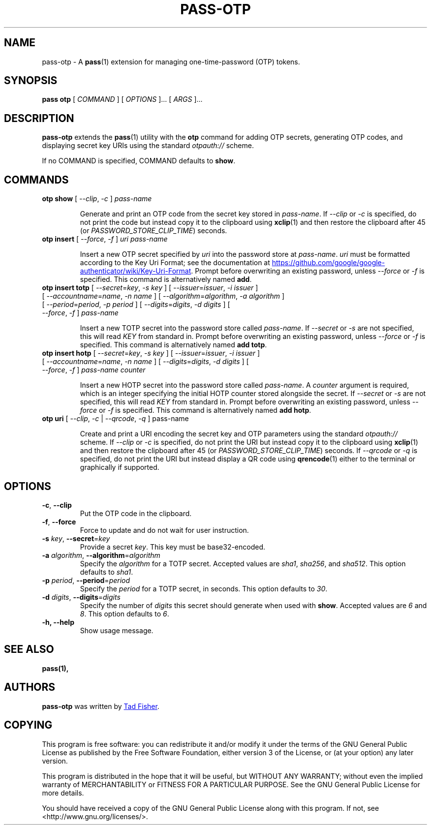 .TH PASS-OTP 1 "2017 February 14" "Password store OTP extension"

.SH NAME
pass-otp - A \fBpass\fP(1) extension for managing one-time-password (OTP) tokens.

.SH SYNOPSIS
.B pass otp
[
.I COMMAND
] [
.I OPTIONS
]... [
.I ARGS
]...

.SH DESCRIPTION

.B pass-otp
extends the
.BR pass (1)
utility with the
.B otp
command for adding OTP secrets, generating OTP codes, and displaying secret key
URIs using the standard \fIotpauth://\fP scheme.

If no COMMAND is specified, COMMAND defaults to \fBshow\fP.

.SH COMMANDS

.TP
\fBotp show\fP [ \fI--clip\fP, \fI-c\fP ] \fIpass-name\fP

Generate and print an OTP code from the secret key stored in \fIpass-name\fP. If
\fI--clip\fP or \fI-c\fP is specified, do not print the code but instead copy it to the clipboard using
.BR xclip (1)
and then restore the clipboard after 45 (or \fIPASSWORD_STORE_CLIP_TIME\fP)
seconds.

.TP
\fBotp insert\fP [ \fI--force\fP, \fI-f\fP ] \fIuri\fP \fIpass-name\fP

Insert a new OTP secret specified by \fIuri\fP into the password store at
\fIpass-name\fP. \fIuri\fP must be formatted according to the Key Uri Format;
see the documentation at
.UR https://\:github.\:com/\:google/\:google-authenticator/\:wiki/\:Key-Uri-Format
.UE .
Prompt before overwriting an existing password, unless
\fI--force\fP or \fI-f\fP is specified. This command is alternatively named
\fBadd\fP.

.TP
\fBotp insert totp\fP [ \fI--secret\fP=\fIkey\fP, \fI-s\fP \fIkey\fP ] [ \fI--issuer\fP=\fIissuer\fP, \fI-i\fP \fIissuer\fP ] [ \fI--accountname\fP=\fIname\fP, \fI-n\fP \fIname\fP ] [ \fI--algorithm\fP=\fIalgorithm\fP, \fI-a\fP \fIalgorithm\fP ] [ \fI--period\fP=\fIperiod\fP, \fI-p\fP \fIperiod\fP ] [ \fI--digits\fP=\fIdigits\fP, \fI-d\fP \fIdigits\fP ] [ \fI--force\fP, \fI-f\fP ] \fIpass-name\fP

Insert a new TOTP secret into the password store called \fIpass-name\fP. If
\fI--secret\fP or \fI-s\fP are not specified, this will read \fIKEY\fP from
standard in. Prompt before overwriting an existing password, unless
\fI--force\fP or \fI-f\fP is specified. This command is alternatively named
\fBadd totp\fP.

.TP
\fBotp insert hotp\fP [ \fI--secret\fP=\fIkey\fP, \fI-s\fP \fIkey\fP ] [ \fI--issuer\fP=\fIissuer\fP, \fI-i\fP \fIissuer\fP ] [ \fI--accountname\fP=\fIname\fP, \fI-n\fP \fIname\fP ] [ \fI--digits\fP=\fIdigits\fP, \fI-d\fP \fIdigits\fP ] [ \fI--force\fP, \fI-f\fP ] \fIpass-name\fP \fIcounter\fP

Insert a new HOTP secret into the password store called \fIpass-name\fP. A
\fIcounter\fP argument is required, which is an integer specifying the initial
HOTP counter stored alongside the secret. If
\fI--secret\fP or \fI-s\fP are not specified, this will read \fIKEY\fP from
standard in. Prompt before overwriting an existing password, unless
\fI--force\fP or \fI-f\fP is specified. This command is alternatively named
\fBadd hotp\fP.

.TP
\fBotp uri\fP [ \fI--clip\fP, \fI-c\fP | \fI--qrcode\fP, \fI-q\fP ] pass-name

Create and print a URI encoding the secret key and OTP parameters using the
standard \fIotpauth://\fP scheme. If \fI--clip\fP or \fI-c\fP is specified, do
not print the URI but instead copy it to the clipboard using
.BR xclip (1)
and then restore the clipboard after 45 (or \fIPASSWORD_STORE_CLIP_TIME\fP)
seconds. If \fI--qrcode\fP or \fI-q\fP is specified, do not print the URI but
instead display a QR code using
.BR qrencode (1)
either to the terminal or graphically if supported.

.SH OPTIONS

.TP
\fB\-c\fP, \fB--clip\fP
Put the OTP code in the clipboard.

.TP
\fB\-f\fP, \fB--force\fP
Force to update and do not wait for user instruction.

.TP
\fB-s\fP \fIkey\fP, \fB--secret\fR=\fIkey\fP
Provide a secret \fIkey\fP. This key must be base32-encoded.

.TP
\fB-a\fP \fIalgorithm\fP, \fB--algorithm\fP=\fIalgorithm\fP
Specify the \fIalgorithm\fP for a TOTP secret. Accepted values are \fIsha1\fP,
\fIsha256\fP, and \fIsha512\fP. This option defaults to \fIsha1\fP.

.TP
\fB-p\fP \fIperiod\fP, \fB--period\fP=\fIperiod\fP
Specify the \fIperiod\fP for a TOTP secret, in seconds. This option defaults to
\fI30\fP.

.TP
\fB-d\fP \fIdigits\fP, \fB--digits\fP=\fIdigits\fP
Specify the number of \fIdigits\fP this secret should generate when used with
\fBshow\fP. Accepted values are \fI6\fP and \fI8\fP. This option defaults to
\fI6\fP.

.TP
\fB\-h\fB, \-\-help\fR
Show usage message.

.SH SEE ALSO
.BR pass(1),


.SH AUTHORS
.B pass-otp
was written by
.MT tadfisher@gmail.com
Tad Fisher
.ME .


.SH COPYING
This program is free software: you can redistribute it and/or modify
it under the terms of the GNU General Public License as published by
the Free Software Foundation, either version 3 of the License, or
(at your option) any later version.

This program is distributed in the hope that it will be useful,
but WITHOUT ANY WARRANTY; without even the implied warranty of
MERCHANTABILITY or FITNESS FOR A PARTICULAR PURPOSE.  See the
GNU General Public License for more details.

You should have received a copy of the GNU General Public License
along with this program.  If not, see <http://www.gnu.org/licenses/>.
